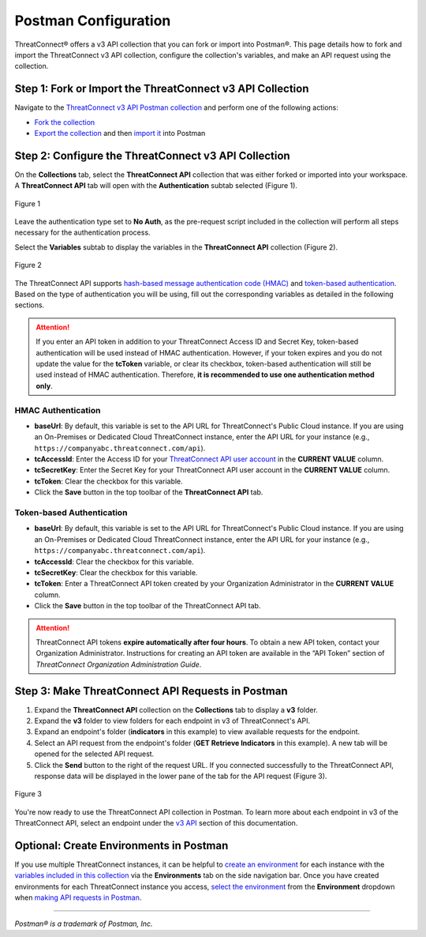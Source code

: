 Postman Configuration
=====================

ThreatConnect® offers a v3 API collection that you can fork or import into Postman®. This page details how to fork and import the ThreatConnect v3 API collection, configure the collection's variables, and make an API request using the collection.

Step 1: Fork or Import the ThreatConnect v3 API Collection
----------------------------------------------------------

Navigate to the `ThreatConnect v3 API Postman collection <https://www.postman.com/threatconnect-api-dev/workspace/threatconnect-v3-api/overview>`_ and perform one of the following actions:

* `Fork the collection <https://learning.postman.com/docs/collaborating-in-postman/using-version-control/forking-entities/#creating-a-fork>`_
* `Export the collection <https://learning.postman.com/docs/getting-started/importing-and-exporting/exporting-data/#exporting-collections>`_ and then `import it <https://learning.postman.com/docs/getting-started/importing-and-exporting/importing-data/>`_ into Postman

Step 2: Configure the ThreatConnect v3 API Collection
-----------------------------------------------------

On the **Collections** tab, select the **ThreatConnect API** collection that was either forked or imported into your workspace. A **ThreatConnect API** tab will open with the **Authentication** subtab selected (Figure 1).

.. figure:: postman_config_images/Figure_4.png
    :width: 800
    :align: center
    :alt: Authentication subtab of ThreatConnect API in Postman
    :figclass: align-center

    Figure 1

Leave the authentication type set to **No Auth**, as the pre-request script included in the collection will perform all steps necessary for the authentication process.

Select the **Variables** subtab to display the variables in the **ThreatConnect API** collection (Figure 2).

.. figure:: postman_config_images/Figure_5.png
    :width: 800
    :align: center
    :alt: Variables subtab of ThreatConnect API in Postman
    :figclass: align-center

    Figure 2

The ThreatConnect API supports `hash-based message authentication code (HMAC) <#hmac-authentication>`_ and `token-based authentication <#token-based-authentication>`_. Based on the type of authentication you will be using, fill out the corresponding variables as detailed in the following sections.

.. attention::
    If you enter an API token in addition to your ThreatConnect Access ID and Secret Key, token-based authentication will be used instead of HMAC authentication. However, if your token expires and you do not update the value for the **tcToken** variable, or clear its checkbox, token-based authentication will still be used instead of HMAC authentication. Therefore, **it is recommended to use one authentication method only**.

HMAC Authentication
^^^^^^^^^^^^^^^^^^^

- **baseUrl**: By default, this variable is set to the API URL for ThreatConnect's Public Cloud instance. If you are using an On-Premises or Dedicated Cloud ThreatConnect instance, enter the API URL for your instance (e.g., ``https://companyabc.threatconnect.com/api``).
- **tcAccessId**: Enter the Access ID for your `ThreatConnect API user account <https://training.threatconnect.com/learn/article/creating-user-accounts-kb-article>`_ in the **CURRENT VALUE** column.
- **tcSecretKey**: Enter the Secret Key for your ThreatConnect API user account in the **CURRENT VALUE** column.
- **tcToken**: Clear the checkbox for this variable.
- Click the **Save** button in the top toolbar of the **ThreatConnect API** tab.

Token-based Authentication
^^^^^^^^^^^^^^^^^^^^^^^^^^

- **baseUrl**: By default, this variable is set to the API URL for ThreatConnect's Public Cloud instance. If you are using an On-Premises or Dedicated Cloud ThreatConnect instance, enter the API URL for your instance (e.g., ``https://companyabc.threatconnect.com/api``).
- **tcAccessId**: Clear the checkbox for this variable.
- **tcSecretKey**: Clear the checkbox for this variable.
- **tcToken**: Enter a ThreatConnect API token created by your Organization Administrator in the **CURRENT VALUE** column.
- Click the **Save** button in the top toolbar of the ThreatConnect API tab.

.. attention::
    ThreatConnect API tokens **expire automatically after four hours**. To obtain a new API token, contact your Organization Administrator. Instructions for creating an API token are available in the “API Token” section of *ThreatConnect Organization Administration Guide*.

Step 3: Make ThreatConnect API Requests in Postman
--------------------------------------------------

1. Expand the **ThreatConnect API** collection on the **Collections** tab to display a **v3** folder.
2. Expand the **v3** folder to view folders for each endpoint in v3 of ThreatConnect's API.
3. Expand an endpoint's folder (**indicators** in this example) to view available requests for the endpoint.
4. Select an API request from the endpoint's folder (**GET Retrieve Indicators** in this example). A new tab will be opened for the selected API request.
5. Click the **Send** button to the right of the request URL. If you connected successfully to the ThreatConnect API, response data will be displayed in the lower pane of the tab for the API request (Figure 3).

.. figure:: postman_config_images/Figure_6.png
    :width: 800
    :align: center
    :alt: Response data from the ThreatConnect API in Postman
    :figclass: align-center

    Figure 3

You're now ready to use the ThreatConnect API collection in Postman. To learn more about each endpoint in v3 of the ThreatConnect API, select an endpoint under the `v3 API <https://docs.threatconnect.com/en/latest/rest_api/rest_api.html#v3-api>`_ section of this documentation.

Optional: Create Environments in Postman
----------------------------------------

If you use multiple ThreatConnect instances, it can be helpful to `create an environment <https://learning.postman.com/docs/sending-requests/managing-environments/#creating-environments>`_ for each instance with the `variables included in this collection <#step-2-configure-the-threatconnect-v3-api-collection>`_ via the **Environments** tab on the side navigation bar. Once you have created environments for each ThreatConnect instance you access, `select the environment <https://learning.postman.com/docs/sending-requests/managing-environments/#selecting-an-active-environment>`_ from the **Environment** dropdown when `making API requests in Postman <#step-3-make-threatconnect-api-requests-in-postman>`_.

----

*Postman® is a trademark of Postman, Inc.*